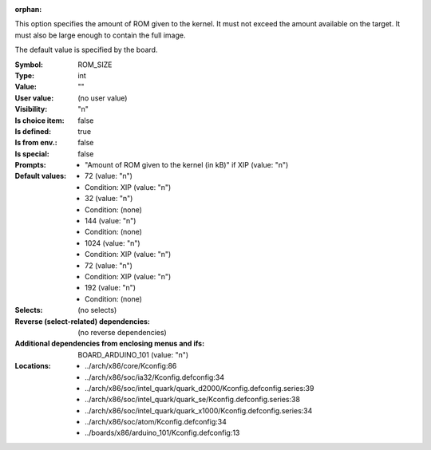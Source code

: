 :orphan:

.. title:: ROM_SIZE

.. option:: CONFIG_ROM_SIZE:
.. _CONFIG_ROM_SIZE:

This option specifies the amount of ROM given to the kernel. It must
not exceed the amount available on the target.  It must also be large
enough to contain the full image.

The default value is specified by the board.



:Symbol:           ROM_SIZE
:Type:             int
:Value:            ""
:User value:       (no user value)
:Visibility:       "n"
:Is choice item:   false
:Is defined:       true
:Is from env.:     false
:Is special:       false
:Prompts:

 *  "Amount of ROM given to the kernel (in kB)" if XIP (value: "n")
:Default values:

 *  72 (value: "n")
 *   Condition: XIP (value: "n")
 *  32 (value: "n")
 *   Condition: (none)
 *  144 (value: "n")
 *   Condition: (none)
 *  1024 (value: "n")
 *   Condition: XIP (value: "n")
 *  72 (value: "n")
 *   Condition: XIP (value: "n")
 *  192 (value: "n")
 *   Condition: (none)
:Selects:
 (no selects)
:Reverse (select-related) dependencies:
 (no reverse dependencies)
:Additional dependencies from enclosing menus and ifs:
 BOARD_ARDUINO_101 (value: "n")
:Locations:
 * ../arch/x86/core/Kconfig:86
 * ../arch/x86/soc/ia32/Kconfig.defconfig:34
 * ../arch/x86/soc/intel_quark/quark_d2000/Kconfig.defconfig.series:39
 * ../arch/x86/soc/intel_quark/quark_se/Kconfig.defconfig.series:38
 * ../arch/x86/soc/intel_quark/quark_x1000/Kconfig.defconfig.series:34
 * ../arch/x86/soc/atom/Kconfig.defconfig:34
 * ../boards/x86/arduino_101/Kconfig.defconfig:13